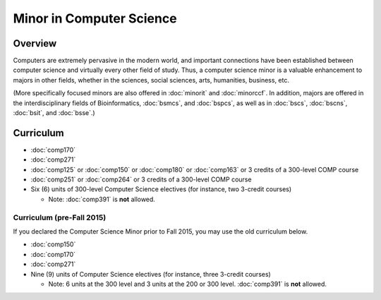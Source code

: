 .. index:: minor in computer science

Minor in Computer Science
=========================

Overview
--------

Computers are extremely pervasive in the modern world, and important connections have been established between computer science and virtually every other field of study. Thus, a computer science minor is a valuable enhancement to majors in other fields, whether in the sciences, social sciences, arts, humanities, business, etc.

(More specifically focused minors are also offered in :doc:`minorit` and :doc:`minorccf`. In addition, majors are offered in the interdisciplinary fields of Bioinformatics, :doc:`bsmcs`, and :doc:`bspcs`, as well as in :doc:`bscs`, :doc:`bscns`, :doc:`bsit`, and :doc:`bsse`.)

Curriculum
----------

-   :doc:`comp170`
-   :doc:`comp271`
-   :doc:`comp125` or :doc:`comp150` or :doc:`comp180` or :doc:`comp163` or 3 credits of a 300-level COMP course
-   :doc:`comp251` or :doc:`comp264` or 3 credits of a 300-level COMP course
-   Six (6) units of 300-level Computer Science electives (for instance, two 3-credit courses)

    -   Note: :doc:`comp391` is **not** allowed.

Curriculum (pre-Fall 2015)
""""""""""""""""""""""""""

If you declared the Computer Science Minor prior to Fall 2015, you may use the old curriculum below.

-   :doc:`comp150`
-   :doc:`comp170`
-   :doc:`comp271`
-   Nine (9) units of Computer Science electives (for instance, three 3-credit courses)

    -   Note: 6 units at the 300 level and 3 units at the 200 or 300 level. :doc:`comp391` is **not** allowed.

